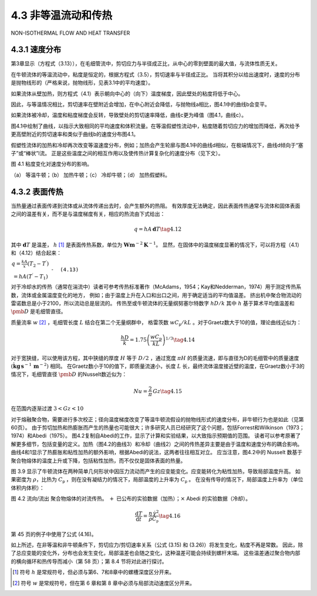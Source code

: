 ===================
4.3 非等温流动和传热
===================

NON-ISOTHERMAL FLOW AND HEAT TRANSFER

4.3.1 速度分布
---------------


第3章显示（方程式（3.13）），在毛细管流中，剪切应力与半径成正比，从中心的零到壁面的最大值，与流体性质无关。

在牛顿流体的等温流动中，粘度是恒定的，根据方程式（3.5），剪切速率与半径成正比。
当将其积分以给出速度时，速度的分布是抛物线形的（严格来说，抛物线形，见表3.1中的平均速度）。

如果流体从壁加热，则方程式（4.1）表示朝向中心的（向下）温度梯度，因此壁处的粘度将低于中心。

因此，与等温情况相比，剪切速率在壁附近会增加，在中心附近会降低，与抛物线a相比，图4.1中的曲线b会变平。

如果流体被冷却，温度和粘度梯度会反转，导致壁处的剪切速率降低，曲线c更为峰值（图4.1，曲线c）。

图4.1中绘制了曲线，以指示大致相同的平均速度和体积流量。在等温假塑性流动中，粘度随着剪切应力的增加而降低，再次给予更高壁附近的剪切速率和类似于曲线b的速度分布图4.1。

假塑性流体的加热和冷却再次改变等温速度分布，例如；加热会产生轮廓与图4.1中的曲线d相似，在极端情况下，曲线d倾向于“塞子”或“棒状”l流。
正是这些温度之间的相互作用以及使传热计算复杂化的速度分布（见下文）。

| |image1|

| 图 4.1  粘度变化对速度分布的影响。
（a） 等温牛顿；（b） 加热牛顿；（c） 冷却牛顿；（d） 加热假塑料。




4.3.2 表面传热
-----------------

当热量通过表面传递到流体或从流体传递出去时，会产生额外的热阻。
有效厚度无法确定，因此表面传热通常与流体和固体表面之间的温差有关，而不是与温度梯度有关，相应的热流由下式给出：

.. math::


   q=h A\,\mathbf{d}T\tag{4.12}

其中 :math:`\mathbf{d}T` 是温差， :math:`h` [1]_ 是表面传热系数，单位为 :math:`\mathbf{W}\mathbf{m}^{-2}\mathbf{K}^{-1}`。
显然，在固体中的温度梯度显著的情况下，可以将方程（4.1）和（4.12）结合起来：

:math:`\begin{array}{c}{{q=\displaystyle\frac{k A}{x}\left(T_{2}-T^{\prime}\right)}}\\ {{=h A(T^{\prime}-T_{1})}}\end{array}` ``-  (4.13)``


对于冷却水的传热（通常在湍流中）读者可参考传热标准著作（McAdams，1954；Kay和Nedderman，1974）用于测定传热系数，流体或金属温度变化的地方，
例如；由于温度上升在入口和出口之间，用于确定适当的平均值温差。
挤出机中聚合物流动的雷诺数总是小于2100，所以流动总是层流的。
传热至或牛顿流体的无量纲努塞尔特数字 :math:`h D/k` 其中 :math:`h` 基于算术平均值温差和 :math:`\pmb{D}` 是毛细管直径。

质量流率 :math:`w` [2]_ ，毛细管长度 :math:`L` 结合在第二个无量纲群中，
格雷茨数 :math:`w C_{\mathsf{p}}/k L` 。对于Graetz数大于10的值，理论曲线近似为：

.. math::


   \frac{h D}{k}=1.75\left(\frac{w C_{\mathrm{p}}}{k L}\right)^{1/3}\tag{4.14}


对于宽狭缝，可以使用该方程，其中狭缝的厚度 :math:`H` 等于 :math:`D/2` ，通过宽度 :math:`\pi H` 的质量流速，即与直径为D的毛细管中的质量速度 :math:`(\dot{\mathbf{k}}\mathbf{g}\,\mathbf{s}^{-1}\,\mathbf{m}^{-2})` 相同。
在Graetz数小于10的值下，即质量流速小，长度 :math:`L` 长，最终流体温度接近壁的温度，在Graetz数小于3的情况下，毛细管直径 :math:`\pmb{D}` 的Nusselt数近似为：

.. math::


   N u={\frac{2}{\pi}}\,Gz\tag{4.15}

在范围内逐渐过渡 :math:`3<G z<10`

对于熔融聚合物，需要进行多次校正；径向温度梯度改变了等温牛顿流假设的抛物线形式的速度分布，非牛顿行为也是如此（见第60页）。
由于剪切加热和热膨胀而产生的热量也可能很大；许多研究人员已经研究了这个问题，包括Forrest和Wilkinson（1973；1974）和Abedi（1975）。
图4.2复制自Abedi的工作，显示了计算和实验结果，以大致指示预期值的范围。
读者可以参考原著了解更多细节，包括变量的定义。加热（图4.2的曲线3）和冷却（曲线2）之间的传热差异主要是由于温度和速度分布的耦合影响。
曲线4和1显示了热膨胀和粘性加热的额外影响，根据Abedi的说法，这两者往往相互对立。
应当注意，图4.2中的 Nusselt 数基于聚合物熔体的温度上升或下降，包括粘性加热，而不仅仅是固体表面的热量。

图 3.9 显示了牛顿流体在两种简单几何形状中因压力流动而产生的应变能变化。应变能转化为粘性加热，导致局部温度升高。
如果密度为 :math:`\rho`，比热为 :math:`C_{\mathsf{p}}` ，则在没有凝结力的情况下，局部温度的上升率为 :math:`C_{\mathsf{p}}` 。
在没有传导的情况下，局部温度上升率为（单位体积内体积）：

| |image2|

| 图 4.2 流向/流出 聚合物熔体的对流传热。 :math:`+` 已公布的实验数据（加热）；:math:`\times` Abedi 的实验数据（冷却）。

.. math::

   \frac{\mathrm{d}T}{\mathrm{d}t}=\frac{\eta\,\dot{\gamma}^{2}}{\rho C_{\mathfrak{p}}}\tag{4.16}

第 45 页的例子中使用了公式 (4.16)。

如上所述，在非等温和非牛顿条件下，剪切应力/剪切速率关系（公式 (3.15) 和 (3.26)）将发生变化，粘度不再是常数。
因此，除了总应变能的变化外，分布也会发生变化，局部温差也会随之变化，这种温差可能会持续到螺杆末端。
这些温差通过聚合物内部的横向循环和热传导而减小（第 58 页）；第 8.4 节将对此进行探讨。

.. |image1| image:: /images/027689dc40261baf153c43c7801a5af497e84d55e8d7a3d1e403125cae50c185.jpg
.. |image2| image:: /images/395d2f40efe32fc67bc093b300b6f6a8ec4915c3f502a67f7313dc0401aaa112.jpg


.. [1] 符号 :math:`h` 是常规符号，但必须与第6、7和8章中的螺槽深度区分开来。
.. [2] 符号 :math:`w` 是常规符号，但在第 6 章和第 8 章中必须与局部流动速度区分开来。

